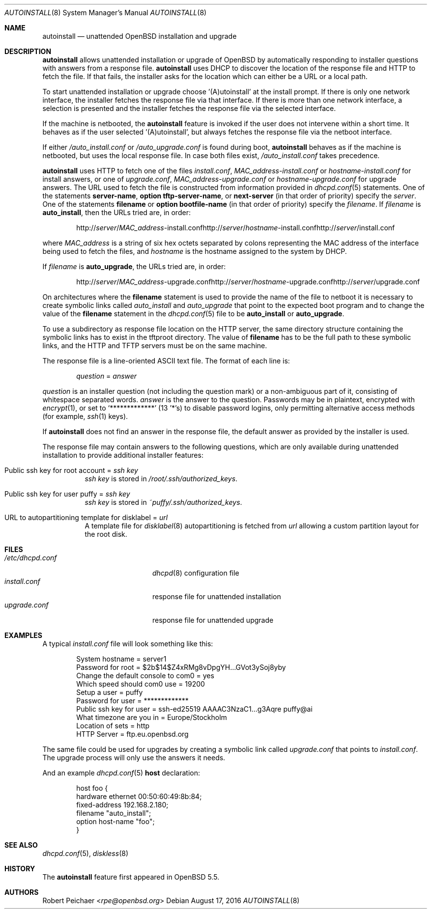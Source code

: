 .\"     $OpenBSD: autoinstall.8,v 1.18 2016/08/17 13:53:20 krw Exp $
.\"
.\" Copyright (c) 2013 Robert Peichaer <rpe@openbsd.org>
.\"
.\" Permission to use, copy, modify, and distribute this software for any
.\" purpose with or without fee is hereby granted, provided that the above
.\" copyright notice and this permission notice appear in all copies.
.\"
.\" THE SOFTWARE IS PROVIDED "AS IS" AND THE AUTHOR DISCLAIMS ALL WARRANTIES
.\" WITH REGARD TO THIS SOFTWARE INCLUDING ALL IMPLIED WARRANTIES OF
.\" MERCHANTABILITY AND FITNESS. IN NO EVENT SHALL THE AUTHOR BE LIABLE FOR
.\" ANY SPECIAL, DIRECT, INDIRECT, OR CONSEQUENTIAL DAMAGES OR ANY DAMAGES
.\" WHATSOEVER RESULTING FROM LOSS OF USE, DATA OR PROFITS, WHETHER IN AN
.\" ACTION OF CONTRACT, NEGLIGENCE OR OTHER TORTIOUS ACTION, ARISING OUT OF
.\" OR IN CONNECTION WITH THE USE OR PERFORMANCE OF THIS SOFTWARE.
.\"
.Dd $Mdocdate: August 17 2016 $
.Dt AUTOINSTALL 8
.Os
.Sh NAME
.Nm autoinstall
.Nd unattended OpenBSD installation and upgrade
.Sh DESCRIPTION
.Nm
allows unattended installation or upgrade of
.Ox
by automatically responding to installer questions with
answers from a response file.
.Nm
uses DHCP to discover the location of the response
file and HTTP to fetch the file.
If that fails, the installer asks for the location which can either be
a URL or a local path.
.Pp
To start unattended installation or upgrade choose '(A)utoinstall' at the
install prompt.
If there is only one network interface, the installer fetches the response
file via that interface.
If there is more than one network interface, a selection is presented
and the installer fetches the response file via the selected interface.
.Pp
If the machine is netbooted, the
.Nm
feature is invoked if the user does not intervene within
a short time.
It behaves as if the user selected '(A)utoinstall', but
always fetches the response file via the netboot interface.
.Pp
If either
.Pa /auto_install.conf
or
.Pa /auto_upgrade.conf
is found during boot,
.Nm
behaves as if the machine is netbooted, but uses the local response file.
In case both files exist,
.Pa /auto_install.conf
takes precedence.
.Pp
.Nm
uses HTTP to fetch one of the files
.Pa install.conf ,
.Ar MAC_address Ns - Ns Pa install.conf
or
.Ar hostname Ns - Ns Pa install.conf
for install answers, or one of
.Pa upgrade.conf ,
.Ar MAC_address Ns - Ns Pa upgrade.conf
or
.Ar hostname Ns - Ns Pa upgrade.conf
for upgrade answers.
The URL used to fetch the file is constructed from information provided in
.Xr dhcpd.conf 5
statements.
One of the statements
.Ic server-name ,
.Ic option tftp-server-name ,
or
.Ic next-server
(in that order of priority) specify the
.Ar server .
One of the statements
.Ic filename
or
.Ic option bootfile-name
(in that order of priority) specify the
.Ar filename .
If
.Ar filename
is
.Cm auto_install ,
then the URLs tried are, in order:
.Sm off
.Bd -unfilled -offset indent
.No http:// Ar server No / Ar MAC_address No -install.conf
.No http:// Ar server No / Ar hostname No -install.conf
.No http:// Ar server No /install.conf
.Ed
.Sm on
.Pp
where
.Ar MAC_address
is a string of six hex octets separated by colons
representing the MAC
address of the interface being used to fetch the files,
and
.Ar hostname
is the hostname assigned to the system by DHCP.
.Pp
If
.Ar filename
is
.Cm auto_upgrade ,
the URLs tried are, in order:
.Sm off
.Bd -unfilled -offset indent
.No http:// Ar server No / Ar MAC_address No -upgrade.conf
.No http:// Ar server No / Ar hostname No -upgrade.conf
.No http:// Ar server No /upgrade.conf
.Ed
.Sm on
.Pp
On architectures where the
.Ic filename
statement is used to provide the name of the file to netboot
it is necessary to create symbolic links called
.Pa auto_install
and
.Pa auto_upgrade
that point to the expected boot program
and to change the value of the
.Ic filename
statement in the
.Xr dhcpd.conf 5
file to be
.Cm auto_install
or
.Cm auto_upgrade .
.Pp
To use a subdirectory as response file location on the HTTP server, the same
directory structure containing the symbolic links has to exist in the tftproot
directory.
The value of
.Ic filename
has to be the full path to these symbolic links, and the HTTP and TFTP servers
must be on the same machine.
.Pp
The response file is a line-oriented ASCII text file.
The format of each line is:
.Pp
.D1 Ar question No = Ar answer
.Pp
.Ar question
is an installer question (not including the question mark) or a non-ambiguous
part of it, consisting of whitespace separated words.
.Ar answer
is the answer to the question.
Passwords may be in plaintext, encrypted with
.Xr encrypt 1 ,
or set to
.Ql *************
(13 '*'s) to disable password logins, only permitting alternative access methods
(for example,
.Xr ssh 1
keys).
.Pp
If
.Nm
does not find an answer in the response file, the default answer as
provided by the installer is used.
.Pp
The response file may contain answers to the following questions, which are
only available during unattended installation to provide additional installer
features:
.Bl -tag -width Ds
.It Public ssh key for root account = Ar ssh key
.Ar ssh key
is stored in
.Pa /root/.ssh/authorized_keys .
.It Public ssh key for user puffy = Ar ssh key
.Ar ssh key
is stored in
.Pa ~puffy/.ssh/authorized_keys .
.It URL to autopartitioning template for disklabel = Ar url
A template file for
.Xr disklabel 8
autopartitioning is fetched from
.Ar url
allowing a custom partition layout for the root disk.
.El
.Sh FILES
.Bl -tag -width "/etc/dhcpd.confXXX" -compact
.It Pa /etc/dhcpd.conf
.Xr dhcpd 8
configuration file
.It Pa install.conf
response file for unattended installation
.It Pa upgrade.conf
response file for unattended upgrade
.El
.Sh EXAMPLES
A typical
.Pa install.conf
file will look something like this:
.Bd -literal -offset indent
System hostname = server1
Password for root = $2b$14$Z4xRMg8vDpgYH...GVot3ySoj8yby
Change the default console to com0 = yes
Which speed should com0 use = 19200
Setup a user = puffy
Password for user = *************
Public ssh key for user = ssh-ed25519 AAAAC3NzaC1...g3Aqre puffy@ai
What timezone are you in = Europe/Stockholm
Location of sets = http
HTTP Server = ftp.eu.openbsd.org
.Ed
.Pp
The same file could be used for upgrades by creating a symbolic link called
.Pa upgrade.conf
that points to
.Pa install.conf .
The upgrade process will only use the answers it needs.
.Pp
And an example
.Xr dhcpd.conf 5
.Ic host
declaration:
.Bd -literal -offset indent
host foo {
  hardware ethernet 00:50:60:49:8b:84;
  fixed-address 192.168.2.180;
  filename "auto_install";
  option host-name "foo";
}
.Ed
.Sh SEE ALSO
.Xr dhcpd.conf 5 ,
.Xr diskless 8
.Sh HISTORY
The
.Nm
feature first appeared in
.Ox 5.5 .
.Sh AUTHORS
.An Robert Peichaer Aq Mt rpe@openbsd.org
